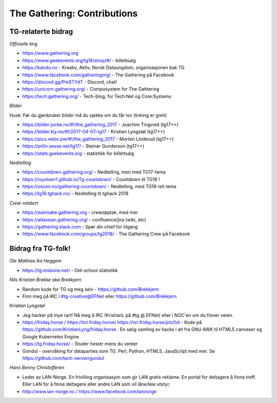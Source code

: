 ============================
The Gathering: Contributions
============================


TG-relaterte bidrag
===================

*Offisielle ting*

- https://www.gathering.org
- https://www.geekevents.org/tg18/shop/#/ - billettsalg
- https://kandu.no - Kreativ, Aktiv, Norsk Dataungdom, organisasjonen bak TG
- https://www.facebook.com/gatheringorg/ - The Gathering på Facebook
- https://discord.gg/PmSTYdT - Discord, chat!
- https://unicorn.gathering.org/ - Composystem for The Gathering
- https://tech.gathering.org/ - Tech-blog, for Tech:Net og Core:Systems

*Bilder*

Husk: Før du gjenbruker bilder må du sjekke om du får lov (linking er
greit)

- https://bilder.jocke.no/#!/the_gathering_2017 - Joachim Tingvold (tg17++)
- https://bilder.kly.no/#!/2017-04-07-tg17 - Kristian Lyngstøl (tg17++)
- https://pics.velox.pw/#!/the_gathering_2017 - Morten Linderud (tg17++)
- https://pr0n.sesse.net/tg17/ - Steinar Gunderson (tg17++)
- https://stats.geekevents.org - statistikk for billettsalg

*Nedtelling*

- https://countdown.gathering.org/ - Nedtelling, men med TG17-tema
- https://royolsen1.github.io/Tg-countdown/ - Countdown til TG18 !
- https://oscen.no/gathering-countdown/ - Nedtelling, med TG18-ish tema
- https://tg18.tghack.no/ - Nedtelling til tghack 2018

*Crew-relatert*

- https://wannabe.gathering.org - crewopptak, med mer
- https://atlassian.gathering.org/ - confluence/jira (wiki, etc)
- https://gathering.slack.com - Spør din chief for tilgang
- https://www.facebook.com/groups/tg2018/ - The Gathering Crew på Facebook

Bidrag fra TG-folk!
===================

*Ole Mathias Aa Heggem*

- https://tg.msbone.net/ - Old-school statistikk

*Nils Kristian Brekke aka Brekkjern*

- Random kode for TG og meg selv - https://github.com/Brekkjern
- Finn meg på IRC i #tg-creative@EFNet eller https://github.com/Brekkjern

*Kristian Lyngstøl*

- Jeg hacker på mye rart! Nå meg å IRC (KristianL på #tg @ EFNet) eller i
  NOC'en om du finner veien.
- https://friday.horse / https://txt.friday.horse/
  https://txt.friday.horse/plz/hd - Kode på
  https://github.com/KristianLyng/friday.horse . En salig samling av hacks
  i alt fra GNU AWK til HTML5 canvaser og Google Kubernetes Engine
- https://tg.friday.horse/ - Studer hester mens du venter
- Gondul - overvåking for dataparties som TG. Perl, Python, HTML5,
  JavaScript med mer. Se https://github.com/tech-server/gondul
  
*Hans Benny Christofferen*

- Leder av LAN-Norge. En frivilling organisasjon som gir LAN gratis reklame. En portal for deltagere å finne treff. Eller LAN for å finne deltagere eller andre LAN som vil låne/leie utstyr.
- http://www.lan-norge.no / https://www.facebook.com/lannorge


